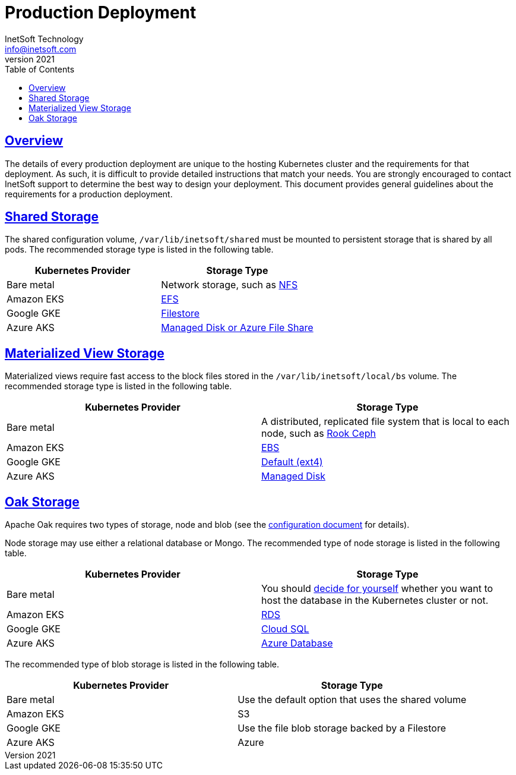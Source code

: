 = Production Deployment
InetSoft Technology <info@inetsoft.com>
v2021
:doctype: article
:icons: font
:source-highlighter: highlightjs
:toc: left
:tocLevels: 3
:sectlinks:
:imagesdir: images
ifdef::env-github[]
:tip-caption: :bulb:
:note-caption: :information_source:
:important-caption: :heavy_exclamation_mark:
:caution-caption: :fire:
:warning-caption: :warning:
endif::[]

[[overview]]
== Overview

The details of every production deployment are unique to the hosting Kubernetes cluster and the requirements for that deployment. As such, it is difficult to provide detailed instructions that match your needs. You are strongly encouraged to contact InetSoft support to determine the best way to design your deployment. This document provides general guidelines about the requirements for a production deployment.

[[shared-storage]]
== Shared Storage

The shared configuration volume, `/var/lib/inetsoft/shared` must be mounted to persistent storage that is shared by all pods. The recommended storage type is listed in the following table.

|===
|Kubernetes Provider |Storage Type

|Bare metal
|Network storage, such as https://kubernetes.io/docs/concepts/storage/storage-classes/#nfs[NFS]

|Amazon EKS
|https://docs.aws.amazon.com/eks/latest/userguide/efs-csi.html[EFS]

|Google GKE
|https://cloud.google.com/kubernetes-engine/docs/concepts/persistent-volumes#storageclasses[Filestore]

|Azure AKS
|https://docs.microsoft.com/en-us/azure/aks/concepts-storage#storage-classes[Managed Disk or Azure File Share]
|===

[[mv-storage]]
== Materialized View Storage

Materialized views require fast access to the block files stored in the `/var/lib/inetsoft/local/bs` volume. The recommended storage type is listed in the following table.

|===
|Kubernetes Provider |Storage Type

|Bare metal
|A distributed, replicated file system that is local to each node, such as https://rook.io/docs/rook/v1.7/[Rook Ceph]

|Amazon EKS
|https://docs.aws.amazon.com/eks/latest/userguide/ebs-csi.html[EBS]

|Google GKE
|https://cloud.google.com/kubernetes-engine/docs/concepts/persistent-volumes#storageclasses[Default (ext4)]

|Azure AKS
|https://docs.microsoft.com/en-us/azure/aks/concepts-storage#storage-classes[Managed Disk]
|===

[[oak-storage]]
== Oak Storage

Apache Oak requires two types of storage, node and blob (see the link:configuration.adoc[configuration document] for details).

Node storage may use either a relational database or Mongo. The recommended type of node storage is listed in the following table.

|===
|Kubernetes Provider |Storage Type

|Bare metal
|You should https://cloud.google.com/blog/products/databases/to-run-or-not-to-run-a-database-on-kubernetes-what-to-consider[decide for yourself] whether you want to host the database in the Kubernetes cluster or not.

|Amazon EKS
|https://aws.amazon.com/rds/[RDS]

|Google GKE
|https://cloud.google.com/sql[Cloud SQL]

|Azure AKS
|https://azure.microsoft.com/en-us/solutions/databases/#products[Azure Database]
|===

The recommended type of blob storage is listed in the following table.

|===
|Kubernetes Provider |Storage Type

|Bare metal
|Use the default option that uses the shared volume

|Amazon EKS
|S3

|Google GKE
|Use the file blob storage backed by a Filestore

|Azure AKS
|Azure
|===
